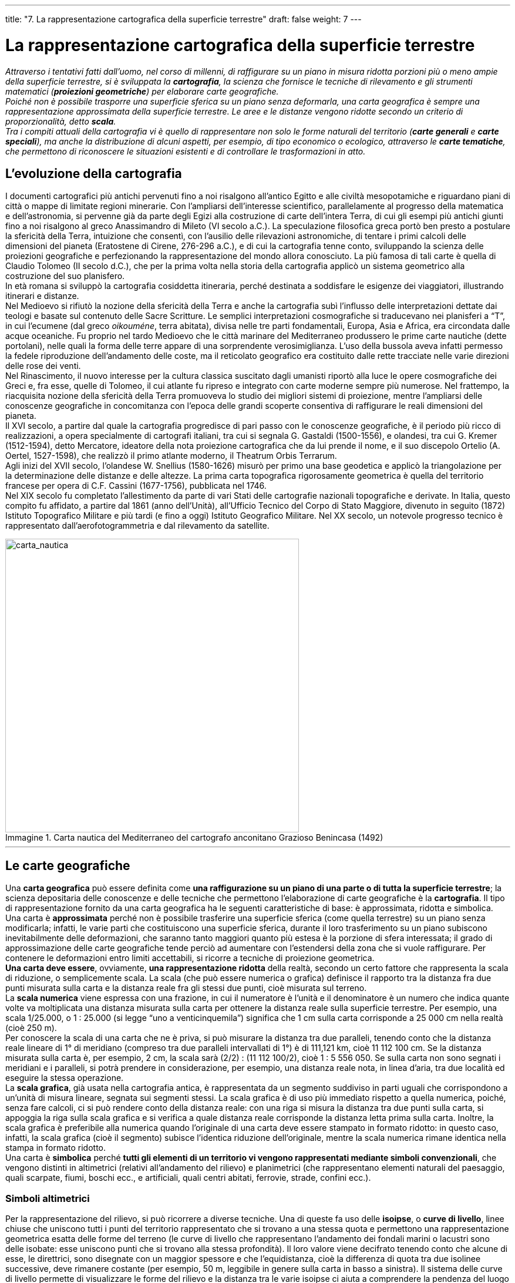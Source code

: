 ---
title: "7. La rappresentazione cartografica della superficie terrestre"
draft: false
weight: 7
---

= La rappresentazione cartografica della superficie terrestre
:toc: preamble
:toc-title: Contenuti:
:table-caption: Tabella
:figure-caption: Immagine

_Attraverso i tentativi fatti dall’uomo, nel corso di millenni, di raffigurare su un piano in misura ridotta porzioni più o meno ampie della superficie terrestre, si è sviluppata la *cartografia*, la scienza che fornisce le tecniche di rilevamento e gli strumenti matematici (*proiezioni geometriche*) per elaborare carte geografiche. +
Poiché non è possibile trasporre una superficie sferica su un piano senza deformarla, una carta geografica è sempre una rappresentazione approssimata della superficie terrestre. Le aree e le distanze vengono ridotte secondo un criterio di proporzionalità, detto *scala*. +
Tra i compiti attuali della cartografia vi è quello di rappresentare non solo le forme naturali del territorio (*carte generali* e *carte speciali*), ma anche la distribuzione di alcuni aspetti, per esempio, di tipo economico o ecologico, attraverso le *carte tematiche*, che permettono di riconoscere le situazioni esistenti e di controllare le trasformazioni in atto._

== L’evoluzione della cartografia
I documenti cartografici più antichi pervenuti fino a noi risalgono all’antico Egitto e alle civiltà mesopotamiche e riguardano piani di città o mappe di limitate regioni minerarie. Con l’ampliarsi dell’interesse scientifico, parallelamente al progresso della matematica e dell’astronomia, si pervenne già da parte degli Egizi alla costruzione di carte dell’intera Terra, di cui gli esempi più antichi giunti fino a noi risalgono al greco Anassimandro di Mileto (VI secolo a.C.). La speculazione filosofica greca portò ben presto a postulare la sfericità della Terra, intuizione che consentì, con l’ausilio delle rilevazioni astronomiche, di tentare i primi calcoli delle dimensioni del pianeta (Eratostene di Cirene, 276-296 a.C.), e di cui la cartografia tenne conto, sviluppando la scienza delle proiezioni geografiche e perfezionando la rappresentazione del mondo allora conosciuto. La più famosa di tali carte è quella di Claudio Tolomeo (II secolo d.C.), che per la prima volta nella storia della cartografia applicò un sistema geometrico alla costruzione del suo planisfero. +
In età romana si sviluppò la cartografia cosiddetta itineraria, perché destinata a soddisfare le esigenze dei viaggiatori, illustrando itinerari e distanze. +
Nel Medioevo si rifiutò la nozione della sfericità della Terra e anche la cartografia subì l’influsso delle interpretazioni dettate dai teologi e basate sul contenuto delle Sacre Scritture. Le semplici interpretazioni cosmografiche si traducevano nei planisferi a “T”, in cui l’ecumene (dal greco _oikouméne_, terra abitata), divisa nelle tre parti fondamentali, Europa, Asia e Africa, era circondata dalle acque oceaniche. Fu proprio nel tardo Medioevo che le città marinare del Mediterraneo produssero le prime carte nautiche (dette portolani), nelle quali la forma delle terre appare di una sorprendente verosimiglianza. L’uso della bussola aveva infatti permesso la fedele riproduzione dell’andamento delle coste, ma il reticolato geografico era costituito dalle rette tracciate nelle varie direzioni delle rose dei venti. +
Nel Rinascimento, il nuovo interesse per la cultura classica suscitato dagli umanisti riportò alla luce le opere cosmografiche dei Greci e, fra esse, quelle di Tolomeo, il cui atlante fu ripreso e integrato con carte moderne sempre più numerose. Nel frattempo, la riacquisita nozione della sfericità della Terra promuoveva lo studio dei migliori sistemi di proiezione, mentre l’ampliarsi delle conoscenze geografiche in concomitanza con l’epoca delle grandi scoperte consentiva di raffigurare le reali dimensioni del pianeta. +
Il XVI secolo, a partire dal quale la cartografia progredisce di pari passo con le conoscenze geografiche, è il periodo più ricco di realizzazioni, a opera specialmente di cartografi italiani, tra cui si segnala G. Gastaldi (1500-1556), e olandesi, tra cui G. Kremer (1512-1594), detto Mercatore, ideatore della nota proiezione cartografica che da lui prende il nome, e il suo discepolo Ortelio (A. Oertel, 1527-1598), che realizzò il primo atlante moderno, il Theatrum Orbis Terrarum. +
Agli inizi del XVII secolo, l’olandese W. Snellius (1580-1626) misurò per primo una base geodetica e applicò la triangolazione per la determinazione delle distanze e delle altezze. La prima carta topografica rigorosamente geometrica è quella del territorio francese per opera di C.F. Cassini (1677-1756), pubblicata nel 1746. +
Nel XIX secolo fu completato l’allestimento da parte di vari Stati delle cartografie nazionali topografiche e derivate. In Italia, questo compito fu affidato, a partire dal 1861 (anno dell’Unità), all’Ufficio Tecnico del Corpo di Stato Maggiore, divenuto in seguito (1872) Istituto Topografico Militare e più tardi (e fino a oggi) Istituto Geografico Militare. Nel XX secolo, un notevole progresso tecnico è rappresentato dall’aerofotogrammetria e dal rilevamento da satellite.

.Carta nautica del Mediterraneo del cartografo anconitano Grazioso Benincasa (1492)
image::https://upload.wikimedia.org/wikipedia/commons/1/16/Grazioso_Benincasa._Biblioteca_Universitaria%2C_Bolonia.1482.jpg[carta_nautica,500]
---
== Le carte geografiche
Una *carta geografica* può essere definita come *una raffigurazione su un piano di una parte o di tutta la superficie terrestre*; la scienza depositaria delle conoscenze e delle tecniche che permettono l’elaborazione di carte geografiche è la *cartografia*. Il tipo di rappresentazione fornito da una carta geografica ha le seguenti caratteristiche di base: è approssimata, ridotta e simbolica. +
Una carta è *approssimata* perché non è possibile trasferire una superficie sferica (come quella terrestre) su un piano senza modificarla; infatti, le varie parti che costituiscono una superficie sferica, durante il loro trasferimento su un piano subiscono inevitabilmente delle deformazioni, che saranno tanto maggiori quanto più estesa è la porzione di sfera interessata; il grado di approssimazione delle carte geografiche tende perciò ad aumentare con l’estendersi della zona che si vuole raffigurare. Per contenere le deformazioni entro limiti accettabili, si ricorre a tecniche di proiezione geometrica. +
*Una carta deve essere*, ovviamente, *una rappresentazione ridotta* della realtà, secondo un certo fattore che rappresenta la scala di riduzione, o semplicemente scala. La scala (che può essere numerica o grafica) definisce il rapporto tra la distanza fra due punti misurata sulla carta e la distanza reale fra gli stessi due punti, cioè misurata sul terreno. +
La *scala numerica* viene espressa con una frazione, in cui il numeratore è l’unità e il denominatore è un numero che indica quante volte va moltiplicata una distanza misurata sulla carta per ottenere la distanza reale sulla superficie terrestre. Per esempio, una scala 1/25.000, o 1 : 25.000 (si legge “uno a venticinquemila”) significa che 1 cm sulla carta corrisponde a 25 000 cm nella realtà (cioè 250 m). +
Per conoscere la scala di una carta che ne è priva, si può misurare la distanza tra due paralleli, tenendo conto che la distanza reale lineare di 1° di meridiano (compreso tra due paralleli intervallati di 1°) è di 111,121 km, cioè 11 112 100 cm. Se la distanza misurata sulla carta è, per esempio, 2 cm, la scala sarà (2/2) : (11 112 100/2), cioè 1 : 5 556 050. Se sulla carta non sono segnati i meridiani e i paralleli, si potrà prendere in considerazione, per esempio, una distanza reale nota, in linea d’aria, tra due località ed eseguire la stessa operazione. +
La *scala grafica*, già usata nella cartografia antica, è rappresentata da un segmento suddiviso in parti uguali che corrispondono a un’unità di misura lineare, segnata sui segmenti stessi. La scala grafica è di uso più immediato rispetto a quella numerica, poiché, senza fare calcoli, ci si può rendere conto della distanza reale: con una riga si misura la distanza tra due punti sulla carta, si appoggia la riga sulla scala grafica e si verifica a quale distanza reale corrisponde la distanza letta prima sulla carta. Inoltre, la scala grafica è preferibile alla numerica quando l’originale di una carta deve essere stampato in formato ridotto: in questo caso, infatti, la scala grafica (cioè il segmento) subisce l’identica riduzione dell’originale, mentre la scala numerica rimane identica nella stampa in formato ridotto. +
Una carta è *simbolica* perché *tutti gli elementi di un territorio vi vengono rappresentati mediante simboli convenzionali*, che vengono distinti in altimetrici (relativi all’andamento del rilievo) e planimetrici (che rappresentano elementi naturali del paesaggio, quali scarpate, fiumi, boschi ecc., e artificiali, quali centri abitati, ferrovie, strade, confini ecc.).

=== Simboli altimetrici
Per la rappresentazione del rilievo, si può ricorrere a diverse tecniche. Una di queste fa uso delle *isoipse*, o *curve di livello*, linee chiuse che uniscono tutti i punti del territorio rappresentato che si trovano a una stessa quota e permettono una rappresentazione geometrica esatta delle forme del terreno (le curve di livello che rappresentano l’andamento dei fondali marini o lacustri sono delle isobate: esse uniscono punti che si trovano alla stessa profondità). Il loro valore viene decifrato tenendo conto che alcune di esse, le direttrici, sono disegnate con un maggior spessore e che l’equidistanza, cioè la differenza di quota tra due isolinee successive, deve rimanere costante (per esempio, 50 m, leggibile in genere sulla carta in basso a sinistra). Il sistema delle curve di livello permette di visualizzare le forme del rilievo e la distanza tra le varie isoipse ci aiuta a comprendere la pendenza del luogo in esame: isoipse ravvicinate indicano che il pendio è ripido; una zona pianeggiante è caratterizzata, invece, da isoipse distanziate. +
Il metodo delle curve di livello può diventare insufficiente quando si rappresentano territori con forti pendenze, poiché le isoipse diventano tanto ravvicinate da essere indistinguibili l’una dall’altra. Si utilizzano allora altre tecniche, quali il tratteggio e le tinte altimetriche. +
Nel caso del tratteggio, si immagina di illuminare con un fascio luminoso proveniente da nord-ovest, il rilievo da rappresentare, che in questo modo risulterà più o meno illuminato (nella realtà lo vedremmo più assolato o in ombra); si disegnano trattini più ravvicinati dove la pendenza è maggiore (meno illuminata dal fascio luminoso) e trattini più radi dove la pendenza è minore (quindi più illuminata). +
Questo metodo fornisce solo un’idea delle forme del rilievo, ma non indica le altitudini. +
Nel caso delle tinte altimetriche, le variazioni di quota (o di profondità) vengono indicate mediante varie colorazioni convenzionali, ognuna delle quali corrisponde a diverse fasce altimetriche, individuabili nella legenda riportata sulla carta.

.Isoipse su carta
image::https://upload.wikimedia.org/wikipedia/commons/f/f7/Salottobuono_Curve_di_livello_Esino_Lario_2010_06.jpg[isoipse,500]
---
=== Simboli planimetrici
Numerosi sono i simboli planimetrici contenuti nelle carte geografiche: si tratta di simboli convenzionali, concordati a livello internazionale, la cui spiegazione è contenuta nelle legende che corredano le carte.  +
I simboli convenzionali in cartografia sono raggruppati in tre categorie: puntiformi, lineari, areali. +
I simboli puntiformi sono utilizzati quando si voglia localizzare un oggetto, o un fenomeno, considerandolo come un punto (per esempio, la vetta di un monte). +
I simboli lineari servono per rappresentare strade, corsi d’acqua, confini (infatti il loro aspetto ricorda una linea). +
I simboli areali raffigurano fenomeni caratterizzati dalla loro estensione geografica (una coltura o la diffusione di un dialetto). +
Anche la scrittura della toponomastica, cioè la maniera di riportare i nomi di luoghi sulla carta, rientra fra i simboli cartografici. Se l’elemento è puntiforme, i nomi vanno sempre posti a destra; per le rappresentazioni lineari la scrittura va collocata parallelamente all’andamento dell’elemento di riferimento, mentre per le rappresentazioni areali i nomi vanno inseriti all’interno della superficie stessa. Le diversità nei caratteri e nelle loro dimensioni differenziano gli oggetti in funzione della loro importanza.

== Classificazione delle carte geografiche
Le carte geografiche possono essere classificate in base alla scala di riduzione o in base al loro contenuto. +
In termini generali si distinguono:

*carte a grande scala*:: in cui il denominatore è piccolo (per esempio, 1 : 5.000); esse rappresentano una piccola porzione di territorio e perciò possono contenere molti particolari
*carte a piccola scala*:: in cui il denominatore è grande (per esempio, 1 : 5.000.000); esse rappresentano porzioni di territorio molto estese e perciò sono poco dettagliate.
Le categorie specifiche in cui le carte possono essere classificate sono le seguenti:
*piante*:: che rappresentano centri urbani, e *mappe*, per le aree rurali, con scale non superiori a 1 : 10.000; sono molto dettagliate e vengono utilizzate soprattutto per scopi pratici, come la costruzione di strade e ferrovie, la stesura dei piani regolatori comunali, la progettazione di impianti, le bonifiche ecc.
*carte topografiche*:: con scale comprese tra 1 : 10.000 e 1 : 100.000; sono assai ricche di particolari e vengono utilizzate per vari scopi che riguardano l’uso e l’organizzazione del territorio
*carte corografiche*:: con scale comprese tra 1 : 100.000 e 1 : 1.000.000; essendo meno ricche di particolari rispetto alle precedenti, sono più adatte alla conoscenza generale del territorio che non a scopi applicativi. Sono utilizzate per rappresentare una regione o uno Stato; ne sono un esempio le carte turistiche in cui si devono mettere in rilievo le vie di comunicazione
*carte geografiche*:: con scale piccole, inferiori a 1 : 1.000.000; possono rappresentare anche un intero continente e includono i *planisferi*, che rappresentano in piano tutta la Terra, e i *mappamondi*, che la raffigurano, sempre in piano, divisa in due emisferi (entrambi sono a scala molto piccola, in genere non superiore a 1 : 30.000.000); non bisogna confondere i mappamondi con i *globi*, modelli che riproducono la forma sferica della Terra.

.Mappa geografica dell’Italia
image::https://upload.wikimedia.org/wikipedia/commons/7/79/Italy_relief_location_map.jpg[italia,500]
---
=== Classificazione delle carte in base al loro contenuto
In base al loro contenuto, le carte possono essere classificate in *generali* (per esempio, carte fisiche  e politiche), speciali, costruite per uno scopo specifico (per esempio, le carte nautiche e le carte geologiche) e *tematiche*, che descrivono la distribuzione di un particolare fenomeno sul territorio e su alcune delle quali ci soffermeremo di seguito. +

Le *carte tematiche*:: servendosi di una base topografica, in genere semplificata, riportano la distribuzione geografica di particolari “temi”, fisici, biologici, economici ecc. Gli elementi del territorio che non interessano il tema considerato vengono quindi trascurati. Tra le numerosissime carte tematiche, prenderemo brevemente in esame le geomorfologiche, le pedologiche, le climatiche e le meteorologiche.
Le *carte geomorfologiche*:: rappresentano le *forme del terreno* e indicano i processi che le hanno originate. Le forme scolpite dagli agenti naturali (valli, rilievi, depositi ecc.) sono classificate in fluviali, costiere, vulcaniche, glaciali ecc. Una carta geomorfologica, se studiata attentamente, permette di individuare i possibili cambiamenti del territorio: intensità e velocità dei processi erosivi che interessano i versanti di una valle, frequenza di frane, rischi di piena che interessano un fondovalle percorso da un fiume. Per questi motivi, sono particolarmente utili, per esempio, per la redazione dei piani regolatori comunali o dei progetti di bonifica
Le *carte pedologiche*:: rappresentano i *tipi di suolo*. In natura esistono moltissime varietà di suoli, che si differenziano fra loro per spessore, colore, composizione, proprietà fisiche e chimiche. Attraverso la consultazione delle carte pedologiche, è possibile scegliere i tipi di coltivazione più idonei a un particolare tipo di suolo,i metodi di irrigazione adeguati e la quantità d’acqua ottimale da erogare. Più in generale, le carte pedologiche offrono suggerimenti preziosi sulle migliori modalità d’uso del suolo, scegliendo, per esempio, le aree da destinare all’uso agricolo e quelle da adibire alla costruzione di case, di strade e in generale a opere urbane. All’agricoltura andranno riservati i suoli più profondi, più fertili, più facilmente irrigabili e lavorabili. All’uso urbano saranno destinati i terreni meno fertili, quelli più elevati rispetto ai corsi d’acqua e quindi più al sicuro da eventuali inondazioni
Le *carte climatiche*:: danno informazioni sul *clima di una data regione*. Per esempio,sull’entità delle precipitazioni atmosferiche (pioggia e neve), sulla temperatura dell’aria,sulla direzione e l’intensità del vento, sulla durata e la persistenza della nebbia

Un particolare tipo di carta climatica è la *carta meteorologica*, che documenta la variazione del tempo. È una carta dinamica, che deve essere aggiornata ora per ora, soprattutto quando è impiegata per la navigazione aerea o marittima.

.Mappa della pericolosità sismica in Italia
image::https://upload.wikimedia.org/wikipedia/it/9/91/Classificazione_sismica_Italia_2006.jpg[mappa_italiasismi,500]
---

.Tipi di carte
|===
|carte generali |fisiche |rappresentano solo i lineamenti naturali della superficie terrestre (mari, monti, pianure, corsi d’acqua ecc.)
| |politiche |rappresentano soprattutto gli aspetti umani (confini politici e amministrativi, città, vie di comunicazione)
| |fisico-politiche |rappresentano ambedue gli elementi
|carte speciali |carte idrografiche |sono rappresentati sorgenti, corsi d’acqua, bacini, mari e coste
| |carte nautiche |servono per la navigazione marittima
| |carte aeronautiche |servono per la navigazione aerea
| |carte turistiche |vi sono segnate le vie di comunicazione, nonché luoghi di particolare interesse naturale, artistico, culturale ecc.
| |carte geologiche |per mezzo di colori e di simboli, indicano i diversi tipi di rocce e la loro età, i giacimenti minerari ecc.
|carte tematiche |carte geomorfologiche |rappresentano le forme del terreno e la loro natura
| |carte climatiche |visualizzano la distribuzione dei diversi tipi climatici (includono le carte meteorologiche)
| |carte della vegetazione |delimitano le aree occupate dalle formazioni vegetali e indicano le specie più diffuse
| |carte zoologiche |danno indicazioni sui popolamenti animali e sui loro spostamenti
| |carte pedologiche |rappresentano i vari tipi di suolo
| |carte antropologiche ed etnologiche |visualizzano la distribuzione dei tipi umani o dei popoli, delle lingue e delle religioni
| |carte economiche |rappresentano la distribuzione e i caratteri dei fattori economici (materie prime, industrie, produzioni agricole, vie di comunicazione, commerci ecc.)
| |carte storiche |individuano l’assetto politico del territorio nei vari periodi del passato
| |carte demografiche |forniscono indicazioni sulla distribuzione e sulla variazione  della popolazione
|===

---

.Mappa dei dialetti in Italia
image::https://upload.wikimedia.org/wikipedia/commons/0/06/Italy_-_Forms_of_Dialect.jpg[,500]
---

=== Le carte geologiche
Le *carte geologiche* mettono in evidenza i *tipi di roccia* che affiorano nella regione considerata. Una carta geologica è costruita a partire da una normale base topografica, con le varie parti colorate in modo diverso a seconda delle rocce presenti in superficie e, sovrapposti, particolari simboli geologici, segni convenzionali che aiutano a rappresentare la struttura geologica della regione cartografata. Alcuni dei simboli geologici usati possono essere corte frecce con varie barre, che rappresentano la giacitura degli strati superficiali; linee più o meno continue e di vari spessori, che rappresentano le fratture osservabili o ipotizzate tenendo conto della stratigrafia. Le rocce spesso compaiono in affioramenti troppo limitati per poter essere cartografati singolarmente; così si uniscono diverse rocce, con caratteri fisici, età, storia geologica simili, in unità geologiche ben cartografabili, a cui si assegna un determinato colore. +
Esiste sempre una *legenda*, in cui, per ogni colore, vengono descritte le caratteristiche tipiche della roccia considerata. Per facilitare la comprensione dell’andamento degli strati in profondità, molte carte hanno a margine sezioni geologiche che mostrano direttamente le strutture profonde in zone significative o dalla struttura geologica molto complicata. Esse rappresentano ciò che si vedrebbe operando un taglio verticale lungo la traccia della sezione (riportata nella carta geologica) e osservando il piano di taglio.

.Carta geologica della Sardegna
image::https://upload.wikimedia.org/wikipedia/commons/thumb/2/21/Basamento_ercinico_della_Sardegna.svg/667px-Basamento_ercinico_della_Sardegna.svg.png[,500]
---
== Le proiezioni geografiche
I vari sistemi, matematici o geometrici, utilizzati per riportare sul piano il reticolato geografico (che rappresenta la base per la costruzione di una carta), prendono il nome di proiezioni geografiche. Esse vengono classificate in vere, modificate e convenzionali.

Le *proiezioni vere*:: sono ottenute mediante il trasporto del reticolato geografico, eseguito con metodi geometrici, su una superficie ausiliaria, applicando i soli principi geometrici. Se questa superficie è un piano, si hanno le proiezioni prospettiche; se questa superficie corrisponde a quella di un cilindro o di un cono, cioè di un solido sviluppabile su un piano, si hanno le proiezioni per sviluppo.
Le *proiezioni modificate*:: sono ottenute dalle precedenti apportando correzioni, attraverso l’applicazione di formule matematiche, così da diminuire inevitabili deformazioni.
Le *proiezioni convenzionali*:: dette più propriamente *rappresentazioni*, richiedono, per la loro costruzione, il ricorso non alla geometria proiettiva, come nelle due precedenti, ma a relazioni matematiche con le quali si desidera ottenere particolari risultati. +
Qualunque sia il tipo di proiezione utilizzato per costruirla, una carta geografica si può considerare “esatta” se mantiene alcune caratteristiche:

*isogonia*:: per cui gli angoli esistenti fra linee tracciate sulla superficie terrestre sono conservati identici sulla carta
*equivalenza*:: per cui l’area di ogni singola maglia del reticolato tracciata sulla carta risulta proporzionale all’area della corrispondente maglia terrestre
*equidistanza*:: per cui le distanze corrispondenti sulla carta e nella realtà si mantengono proporzionali. Nessuna carta, però, può avere nello stesso tempo le tre caratteristiche.
Per questo, nella realizzazione di una carta, si sceglie la caratteristica più adatta all’uso a cui la carta è destinata. Per le carte geografiche comunemente usate si sceglie di norma la proiezione equivalente, nella quale vengono rispettate le proporzioni tra le varie parti della superficie terrestre. Per le carte nautiche si preferisce la proiezione isogonica, che mantiene immutate le forme delle terre e gli angoli formati dall’intersezione delle linee di rotta con i meridiani e i paralleli. Per le carte degli atlanti si usano spesso le proiezioni equidistanti.

=== Proiezioni vere prospettiche
Si ottengono immaginando di proiettare un emisfero, o una sua parte, su un piano tangente o secante il globo terrestre. A seconda del punto di tangenza del piano, la proiezione viene detta *polare* (piano tangente a uno dei due poli), *equatoriale* (piano tangente a un punto dell’equatore) od *obliqua* (tangente a un altro punto qualsiasi della superficie terrestre). Considerando, invece, la posizione del punto di vista, cioè il punto da cui si immagina che fuoriescano le visuali, le proiezioni possono essere definite centrografiche, stereografiche oppure ortografiche. +
Nelle proiezioni *centrografiche* il punto di vista si trova al centro della Terra; il difetto di una carta costruita con questo metodo è che la proporzionalità fra distanze reali e cartografate diminuisce con l’aumentare della distanza di un punto della superficie terrestre dal punto di tangenza. +
Nelle proiezioni *stereografiche* il punto di vista è situato sulla superficie terrestre e opposto rispetto a quello di tangenza del piano. Le distanze fra i paralleli non sono proporzionali a quelle reali, ma l’errore è meno accentuato rispetto alla proiezione precedente. +
Nelle proiezioni *ortografiche* il punto di vista è situato all’infinito e i raggi di proiezione sono paralleli. I paralleli risultano tanto più ravvicinati quanto più ci si allontana dal punto di tangenza.

=== Proiezioni di sviluppo.
Si ottengono sviluppando in un piano la superficie curva (cilindro o cono) su cui in precedenza si è immaginato di proiettare la superficie della Terra. Queste proiezioni, dette cilindriche o coniche, possono essere distinte in tangenti o secanti (a seconda che la superficie cilindrica o conica sia tangente o secante la superficie terrestre), dirette (se l’asse del cilindro o del cono coincide con quello terrestre), inverse (se l’asse del cilindro o del cono coincide con il piano dell’equatore) od oblique (se l’asse del cilindro o del cono è in una posizione diversa dalle precedenti). A titolo di esempio, si descrivono le proiezioni di sviluppo tangenti dirette. +
Nella proiezione cilindrica la superficie laterale del cilindro è tangente all’equatore. I meridiani sono rappresentati da linee parallele, equidistanti e perpendicolari all’equatore, mentre i paralleli sono rappresentati da rette uguali e parallele all’equatore, che si avvicinano progressivamente in direzione dei poli (a causa  della curvatura della Terra).  La proiezione, sviluppata sulla superficie ausiliaria, si presenta come un reticolato composto da maglie rettangolari di dimensioni variabili con la latitudine, cioè sempre più piccole via via che ci si avvicina ai poli. Tale proiezione è equivalente ed equidistante solo lungo l’equatore. La deformazione è minima per le regioni equatoriali, lungo la linea di tangenza, e aumenta invece per le regioni polari: i due poli, che sulla Terra sono due punti, sulla carta sono rappresentati da linee lunghe tanto quanto l’equatore. +
Nella proiezione conica il cono, all’interno del quale si deve supporre di collocare la sfera terrestre, è tangente lungo un parallelo. Dopo lo sviluppo in piano, il reticolato è composto da meridiani rettilinei e divergenti a ventaglio dal polo e dai paralleli, rappresentati da archi di circonferenze concentriche. È la zona a cavallo del parallelo di tangenza a essere rappresentata con maggiore precisione. La proiezione è equidistante solo lungo la linea di tangenza.

=== Proiezioni modificate
La più nota è la proiezione isogona di Mercatore, nome italianizzato di Gerhardus Kremer (1512-1594), matematico, geografo e cartografo fiammingo, ottenuta da una proiezione cilindrica tangente all’equatore, in modo da ottenere una carta isogonica, equivalente lungo l’equatore e in cui le deformazioni sono elevate alle alte latitudini. I meridiani e i paralleli sono rappresentati da due fasci di rette parallele tra loro ortogonali, ma, mentre i meridiani si mantengono tra loro equidistanti, i paralleli si distanziano sempre più andando dall’equatore verso i poli. Su di essa è possibile tracciare la linea lossodromica (linea congiungente due punti, che taglia tutti i meridiani secondo uno stesso angolo) come una linea retta, mentre nella realtà essa è rappresentata da una linea curva, data la sfericità terrestre. Questa proiezione è utile per la costruzione di carte nautiche, in quanto gli angoli di intersezione tra i meridiani e la linea lossodromica si mantengono costanti per tutta la rotta.

.Proiezione modificata di Mercatore
image::https://upload.wikimedia.org/wikipedia/commons/thumb/f/f4/Mercator_projection_SW.jpg/905px-Mercator_projection_SW.jpg[mercatore,500]
---
=== Proiezioni convenzionali
Possono essere suddivise in pseudocilindriche e pseudoconiche, che presentano analogie con le proiezioni cilindriche e coniche, e discontinue, dette anche interrotte, nelle quali si ricorre contemporaneamente a proiezioni diverse per rappresentare varie parti della superficie terrestre. +
Tra le proiezioni pseudocilindriche, la più nota è la proiezione trasversa di Mercatore; le proiezioni pseudoconiche comprendono, invece, le policoniche e le policentriche, per la cui realizzazione si utilizzano più superfici di proiezione.

=== Proiezione trasversa di mercatore e sistema UTM
La proiezione cilindrica trasversa di Mercatore, nota anche come proiezione conforme di Gauss, è alla base del sistema UTM (Universale Trasversa di Mercatore), adottato oggi a livello internazionale e utilizzato attualmente dall’Istituto Geografico Militare di Firenze per la costruzione della Carta Topografica d’Italia. +
È una proiezione convenzionale pseudocilindrica, costruita immaginando di avvolgere l’ellissoide terrestre con la superficie laterale di un cilindro, tangente non lungo l’equatore, ma lungo un meridiano (meridiano centrale) della parte di superficie che deve essere rappresentata. Per esempio, per la cartografia italiana si fa riferimento al meridiano di Monte Mario, che passa per la città di Roma, situato a est del meridiano di Greenwich, meridiano fondamentale a livello internazionale, di longitudine 0°. +
Sviluppando la superficie cilindrica su un piano, l’equatore e il meridiano di tangenza sono rappresentati da linee rette fra loro ortogonali; gli altri paralleli e meridiani appaiono come linee curve, simmetriche rispettivamente al meridiano centrale e all’equatore. Questo tipo di rappresentazione è equidistante lungo il meridiano di tangenza ed elimina il problema della deformazione alle alte latitudini; tuttavia, forti sono le deformazioni allontanandosi dal meridiano centrale (il massimo di longitudine accettabile, oltre il quale le deformazioni non sono più tollerabili, è 6°, cioè 3° a est e 3° a ovest del meridiano centrale). +
Il sistema cartografico UTM considera la Terra divisa in 60 fusi, ampi 6° di longitudine ciascuno, numerati da 1 a 60 a partire dall’antimeridiano di Greenwich e procedendo verso est. +
La superficie terrestre è stata anche suddivisa in 20 fasce di 8° di latitudine da 80° Nord a 80° Sud, contraddistinte da lettere maiuscole dell’alfabeto inglese (escludendo le lettere I e O, che avrebbero potuto generare ambiguità con i numeri 1 e 0). +
Dall’intersezione dei fusi e delle fasce si generano 1200 zone, a loro volta suddivise in quadrati di 100 km di lato, contrassegnati da due lettere maiuscole. L’Italia è compresa nelle zone 32T, 33T, 34T, 32S, 33S, 34S.

== Come si costruisce una carta geografica
La costruzione di una carta geografica è un’operazione assai delicata, che comprende due diverse fasi: la triangolazione e il rilevamento topografico.

=== Triangolazione
Con questa operazione si stabilisce precisamente la posizione di alcuni punti sul terreno, non allineati tra loro, e ciò si ottiene utilizzando la nota proprietà geometrica secondo la quale, conoscendo un lato e due angoli di un triangolo, possono venire determinati tutti gli altri parametri. Si fissa sul terreno un certo numero di punti (per esempio, cima di un monte o di un campanile), visibili tra loro a tre a tre e se ne stabiliscono altitudine e coordinate geografiche; quindi si misura la distanza fra due di questi punti (posti al massimo a qualche chilometro di distanza), distanza che viene poi riportata in scala sulla carta: questo segmento costituisce la base geodetica, a partire dalla quale si costruisce un reticolo di maglie triangolari, detto rete di triangolazione, o geodetica.

=== Rilevamento topografico
Fatta la triangolazione, il rilevamento del terreno, detto anche topografico, ha lo scopo di stabilire la posizione, l’altitudine e le distanze del maggior numero di punti contenuti nei triangoli tracciati in precedenza; inoltre, si descrivono le caratteristiche del terreno e la posizione dei principali elementi topografici naturali (per esempio, fiumi) e artificiali (ponti, strade, edifici ecc.). Questa operazione, che fino ad alcuni decenni fa si svolgeva sul suolo, è oggi sostituita dall’aerofotogrammetria e dal telerilevamento, metodi assai più rapidi ed efficienti. +
L’aerofotogrammetria è basata sulla ripresa di foto da parte di velivoli. Durante il volo, a intervalli di tempo ravvicinati (da punti di vista non molto distanti), vengono scattate fotografie orizzontali del terreno. La strisciata fotografica produce una serie di fotografie sovrapponibili: tramite uno strumento, lo stereoscopio, si fondono a due a due, dando origine a una visione tridimensionale della zona fotografata, e si giunge così a un disegno preliminare della carta. +
Il telerilevamento utilizza strumenti montati a bordo di satelliti artificiali, che ruotano a centinaia di chilometri dal suolo. Il rilevamento della superficie terrestre viene effettuato attraverso l’analisi di radiazioni infrarosse, visibili o ultraviolette, emesse da oggetti al suolo, raccolte dal satellite, codificate e in seguito trasmesse via radio a stazioni di ricezione a terra, dove sono elaborate e trasformate in immagini al calcolatore o in vere e proprie fotografie. +
Questo metodo presenta rispetto agli altri una serie di vantaggi:

 * ogni immagine copre vasti spazi, per cui è possibile avere una visione d’insieme immediata e sintetica di fenomeni e processi. Un’immagine prodotta subito dopo un terremoto o un’inondazione permette di pianificare rapidamente, e su vasta scala, i primi interventi, molto più, per esempio, di un’esplorazione condotta sul terreno, che necessariamente sarebbe molto più lenta
 * è possibile avere più immagini della stessa area, a pochi giorni di distanza l’una dall’altra, ogni volta che il satellite artificiale passa al di sopra di quell’area. Ciò permette di tenere un particolare evento sotto osservazione pressoché continua e di coordinare eventuali interventi. Ciò è utile, per esempio, per sorvegliare il ciclo vegetativo di molti prodotti agricoli: in caso di difficoltà nella crescita o nella maturazione, si può programmare anticipatamente un’azione di irrigazione o un intervento antiparassitario
 * poiché le immagini sono elettroniche, possono essere elaborate nei modi più diversi.
